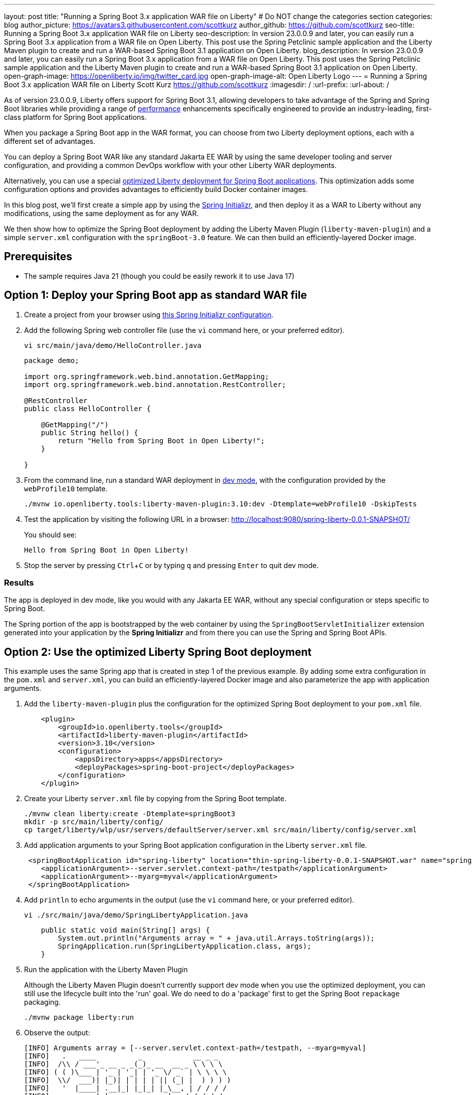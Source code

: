 ---
layout: post
title: "Running a Spring Boot 3.x application WAR file on Liberty"
# Do NOT change the categories section
categories: blog
author_picture: https://avatars3.githubusercontent.com/scottkurz
author_github: https://github.com/scottkurz
seo-title: Running a Spring Boot 3.x application WAR file on Liberty
seo-description: In version 23.0.0.9 and later, you can easily run a Spring Boot 3.x application from a WAR file on Open Liberty. This post use the Spring Petclinic sample application and the Liberty Maven plugin to create and run a WAR-based Spring Boot 3.1 application on Open Liberty.
blog_description: In version 23.0.0.9 and later, you can easily run a Spring Boot 3.x application from a WAR file on Open Liberty. This post uses the Spring Petclinic sample application and the Liberty Maven plugin to create and run a WAR-based Spring Boot 3.1 application on Open Liberty.
open-graph-image: https://openliberty.io/img/twitter_card.jpg
open-graph-image-alt: Open Liberty Logo
---
= Running a Spring Boot 3.x application WAR file on Liberty
Scott Kurz <https://github.com/scottkurz>
:imagesdir: /
:url-prefix:
:url-about: /
//Blank line here is necessary before starting the body of the post.

As of version 23.0.0.9, Liberty offers support for Spring Boot 3.1, allowing developers to take advantage of the Spring and Spring Boot libraries while providing a range of https://openliberty.io/blog/2022/10/17/memory-footprint-throughput-update.html[performance] enhancements specifically engineered to provide an industry-leading, first-class platform for Spring Boot applications.

When you package a Spring Boot app in the WAR format, you can choose from two Liberty deployment options, each with a different set of advantages.

You can deploy a Spring Boot WAR like any standard Jakarta EE WAR by using the same developer tooling and server configuration, and providing a common DevOps workflow with your other Liberty WAR deployments.

Alternatively, you can use a special https://openliberty.io/docs/latest/deploy-spring-boot.html[optimized Liberty deployment for Spring Boot applications]. This optimization adds some configuration options and provides advantages to efficiently build Docker container images.

In this blog post, we'll first create a simple app by using the link:https://start.spring.io/[Spring Initializr], and then deploy it as a WAR to Liberty without any modifications, using the same deployment as for any WAR.

We then show how to optimize the Spring Boot deployment by adding the Liberty Maven Plugin (`liberty-maven-plugin`) and a simple `server.xml` configuration with the `springBoot-3.0` feature. We can then build an efficiently-layered Docker image.


== Prerequisites
- The sample requires Java 21 (though you could be easily rework it to use Java 17)

== Option 1: Deploy your Spring Boot app as standard WAR file

1. Create a project from your browser using link:https://start.spring.io/#!type=maven-project&language=java&platformVersion=3.2.5&packaging=war&jvmVersion=21&groupId=demo&artifactId=spring-liberty&name=spring-liberty&description=Demo%20project%20for%20Spring%20Boot&packageName=demo&dependencies=web[this Spring Initializr configuration].
+
2. Add the following Spring web controller file (use the `vi` command here, or your preferred editor).
+
[source,sh]
----
vi src/main/java/demo/HelloController.java
----
+
[source,java]
----
package demo;

import org.springframework.web.bind.annotation.GetMapping;
import org.springframework.web.bind.annotation.RestController;

@RestController
public class HelloController {

    @GetMapping("/")
    public String hello() {
        return "Hello from Spring Boot in Open Liberty!";
    }

}
----
+
3. From the command line, run a standard WAR deployment in https://openliberty.io/docs/latest/development-mode.html[dev mode], with the configuration provided by the `webProfile10` template.
+
[source,sh]
----
./mvnw io.openliberty.tools:liberty-maven-plugin:3.10:dev -Dtemplate=webProfile10 -DskipTests
----
+
4. Test the application by visiting the following URL in a browser: http://localhost:9080/spring-liberty-0.0.1-SNAPSHOT/
+
You should see:
+
  Hello from Spring Boot in Open Liberty!
+
5. Stop the server by pressing `Ctrl`+`C` or  by typing `q` and pressing `Enter` to quit dev mode.

=== Results

The app is deployed in dev mode, like you would with any Jakarta EE WAR, without any special configuration or steps specific to Spring Boot.   

The Spring portion of the app is bootstrapped by the web container by using the `SpringBootServletInitializer` extension generated into your application by the **Spring Initializr** and from there you can use the Spring and Spring Boot APIs.

== Option 2: Use the optimized Liberty Spring Boot deployment

This example uses the same Spring app that is created in step 1 of the previous example. By adding some extra configuration in the `pom.xml` and `server.xml`, you can build an efficiently-layered Docker image and also parameterize the app with application arguments.

1. Add the `liberty-maven-plugin` plus the configuration for the optimized Spring Boot deployment to your `pom.xml` file.
+
[source,xml]
----
    <plugin>
        <groupId>io.openliberty.tools</groupId>
        <artifactId>liberty-maven-plugin</artifactId>
        <version>3.10</version>
        <configuration>
            <appsDirectory>apps</appsDirectory>
            <deployPackages>spring-boot-project</deployPackages>
        </configuration>
    </plugin>
----
+
2. Create your Liberty `server.xml` file by copying from the Spring Boot template.
+
[source,sh]
----
./mvnw clean liberty:create -Dtemplate=springBoot3
mkdir -p src/main/liberty/config/
cp target/liberty/wlp/usr/servers/defaultServer/server.xml src/main/liberty/config/server.xml
----
+
3. Add application arguments to your Spring Boot application configuration in the Liberty `server.xml` file.
+
[source,xml]
----
 <springBootApplication id="spring-liberty" location="thin-spring-liberty-0.0.1-SNAPSHOT.war" name="spring-liberty">
    <applicationArgument>--server.servlet.context-path=/testpath</applicationArgument>
    <applicationArgument>--myarg=myval</applicationArgument>
 </springBootApplication>
----
+
4. Add `println` to echo arguments in the output (use the `vi` command here, or your preferred editor).
+
[source,sh]
----
vi ./src/main/java/demo/SpringLibertyApplication.java
----
+
[source,java]
----
    public static void main(String[] args) {
        System.out.println("Arguments array = " + java.util.Arrays.toString(args));
        SpringApplication.run(SpringLibertyApplication.class, args);
    }
----
+
5. Run the application with the Liberty Maven Plugin
+
Although the Liberty Maven Plugin doesn't currently support dev mode when you use the optimized deployment, you can still use the lifecycle built into the 'run' goal.  We do need to do a 'package' first to get the Spring Boot `repackage` packaging.
+
[source,sh]
----
./mvnw package liberty:run
----
+
6.  Observe the output:
+
[source,sh]
----
[INFO] Arguments array = [--server.servlet.context-path=/testpath, --myarg=myval]
[INFO]   .   ____          _            __ _ _
[INFO]  /\\ / ___'_ __ _ _(_)_ __  __ _ \ \ \ \
[INFO] ( ( )\___ | '_ | '_| | '_ \/ _` | \ \ \ \
[INFO]  \\/  ___)| |_)| | | | | || (_| |  ) ) ) )
[INFO]   '  |____| .__|_| |_|_| |_\__, | / / / /
[INFO]  =========|_|==============|___/=/_/_/_/
[INFO]  :: Spring Boot ::                (v3.2.4)
----
+
and also
+
[source,sh]
----
[INFO] [AUDIT   ] CWWKT0016I: Web application available (default_host): http://localhost:9080/testpath/
----
+
7. Test the application by visiting the following URL in a browser: http://localhost:9080/testpath/
+
As before, you should see:
+
  Hello from Spring Boot in Open Liberty!
+
8. When you finish testing the application, stop the server by pressing `Ctrl`+`C`.

=== Results

The server is configured with the https://openliberty.io/docs/latest/reference/feature/springBoot-3.0.html[springBoot-3.0] feature. The `liberty-maven-plugin` is added to the `pom.xml`, along with special configuration to use the optimized Spring Boot deployment.  The app is packaged as an executable WAR by running the `spring-boot:repackage` goal in the `package` phase, and the app is bootstrapped by its `main()` method in `SpringLibertyApplication`, passing in application arguments defined in `server.xml`, without even the need to provide a `SpringBootServletInitializer` implementation.  We can now use the https://openliberty.io/docs/latest/deploy-spring-boot.html#thin[thinning] support to build an efficiently-layered Docker image, which we will show next.

If you're wondering, yes, while a Spring Boot WAR must be repackaged as an executable WAR to use the optimized deployment, that executable WAR could still be deployed as a standard WAR.

=== Build container image with efficient layering

Now that we have used the optimized Spring Boot deployment, we can efficiently build a container image.  This image uses an indexed cache at `/lib.index.cache` to store Spring Boot dependencies in their own layer, separate from your application code.

1. Create your `Dockerfile`.  
+
[source,dockerfile]
----
# Stage and thin the application 
FROM icr.io/appcafe/open-liberty:full-java21-openj9-ubi-minimal as staging

ARG APPNAME=spring-liberty-0.0.1-SNAPSHOT.war
COPY --chown=1001:0 target/$APPNAME \
  /staging/$APPNAME

RUN springBootUtility thin \
 --sourceAppPath=/staging/$APPNAME \
 --targetThinAppPath=/staging/thin-$APPNAME \
 --targetLibCachePath=/staging/lib.index.cache

FROM icr.io/appcafe/open-liberty:kernel-slim-java21-openj9-ubi-minimal

ARG APPNAME=spring-liberty-0.0.1-SNAPSHOT.war
ARG VERSION=1.0
ARG REVISION=SNAPSHOT
COPY --chown=1001:0 src/main/liberty/config/server.xml /config/server.xml

RUN features.sh

COPY --chown=1001:0 --from=staging /staging/lib.index.cache /lib.index.cache
COPY --chown=1001:0 --from=staging /staging/thin-$APPNAME \
                    /config/apps/thin-$APPNAME

RUN configure.sh 
----
+
(Note you can use the `full-java17-openj9-ubi` tag to build the equivalent Java 17 image.)
+
2. Build then run the image.
+
[source,sh]
----
docker build -t springboot:demo .
docker run -p 9080:9080 -p 9443:9443 -it springboot:demo
----

== Results

To recap, you can deploy a Spring Boot WAR to Liberty like any other WAR, or you can configure an optimized deployment using special `liberty-maven-plugin` configuration and the `springBoot-3.0` feature in the `server.xml` file.
Though much of the programming model is the same across the two cases, there are some differences, including the bootstrap mechanism and the ability to create more efficient Docker layers with the optimized deployment.

== References
* Clone the link:https://github.com/scottkurz/spring-liberty[repository](https://github.com/scottkurz/spring-liberty) with the finished code for the sample app in this blog.
* Docs: link:https://openliberty.io/docs/latest/deploy-spring-boot.html[Configure and Deploy Spring Boot applications to Open Liberty]   
* Guide: link:https://openliberty.io/guides/spring-boot.html[Containerizing, packaging, and running a Spring Boot application]
